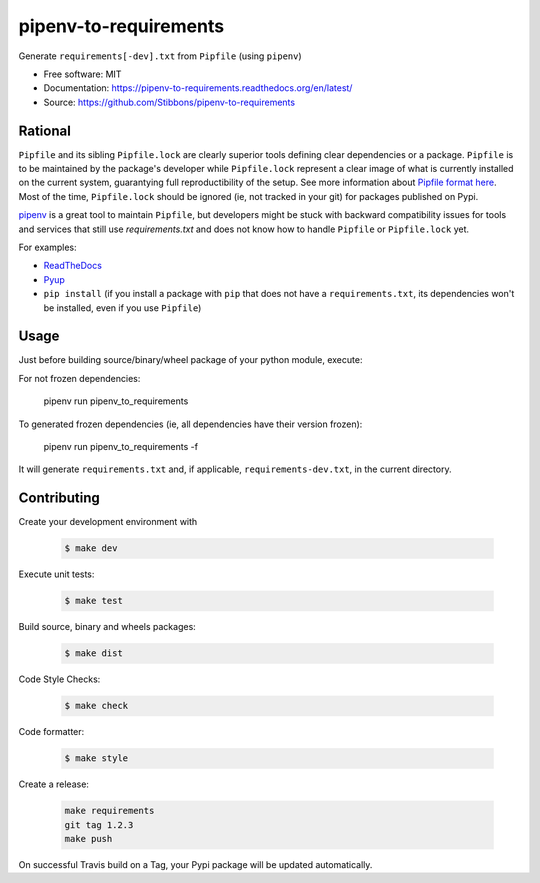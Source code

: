 ======================
pipenv-to-requirements
======================

.. image:: https://travis-ci.org/Stibbons/pipenv-to-requirements.svg?branch=master
    :target: https://travis-ci.org/Stibbons/pipenv-to-requirements
.. image:: https://badge.fury.io/py/pipenv-to-requirements.svg
   :target: https://pypi.python.org/pypi/pipenv-to-requirements/
   :alt: Pypi package
.. image:: https://img.shields.io/badge/license-MIT-blue.svg
   :target: ./LICENSE
   :alt: MIT licensed

Generate ``requirements[-dev].txt`` from ``Pipfile`` (using ``pipenv``)

* Free software: MIT
* Documentation: https://pipenv-to-requirements.readthedocs.org/en/latest/
* Source: https://github.com/Stibbons/pipenv-to-requirements

Rational
--------

``Pipfile`` and its sibling ``Pipfile.lock`` are clearly superior tools defining clear dependencies
or a package. ``Pipfile`` is to be maintained by the package's developer while ``Pipfile.lock``
represent a clear image of what is currently installed on the current system, guarantying full
reproductibility of the setup. See more information about `Pipfile format here
<https://github.com/pypa/pipfile>`_. Most of the time, ``Pipfile.lock`` should be ignored (ie, not
tracked in your git) for packages published on Pypi.

`pipenv <https://github.com/kennethreitz/pipenv>`_ is a great tool to maintain ``Pipfile``, but
developers might be stuck with backward compatibility issues for tools and services that still use
`requirements.txt` and does not know how to handle ``Pipfile`` or ``Pipfile.lock`` yet.

For examples:

- `ReadTheDocs <https://github.com/rtfd/readthedocs.org/issues/3181>`_
- `Pyup <https://github.com/pyupio/pyup/issues/197>`_
- ``pip install`` (if you install a package with ``pip`` that does not have a ``requirements.txt``,
  its dependencies won't be installed, even if you use ``Pipfile``)


Usage
-----

Just before building source/binary/wheel package of your python module, execute:


For not frozen dependencies:

    pipenv run pipenv_to_requirements

To generated frozen dependencies (ie, all dependencies have their version frozen):

    pipenv run pipenv_to_requirements -f

It will generate ``requirements.txt`` and, if applicable, ``requirements-dev.txt``, in the current
directory.

Contributing
------------

Create your development environment with

    .. code-block:: bash

        $ make dev

Execute unit tests:

    .. code-block:: bash

        $ make test

Build source, binary and wheels packages:

    .. code-block:: bash

        $ make dist

Code Style Checks:

    .. code-block:: bash

        $ make check

Code formatter:

    .. code-block:: bash

        $ make style

Create a release:

    .. code-block:: bash

        make requirements
        git tag 1.2.3
        make push

On successful Travis build on a Tag, your Pypi package will be updated automatically.
